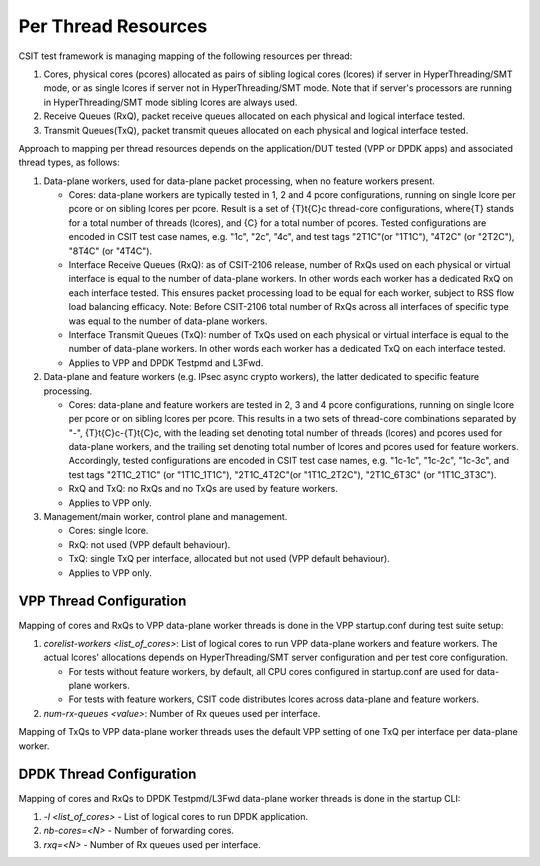 .. _per_thread_resources_methodology:

Per Thread Resources
--------------------

CSIT test framework is managing mapping of the following resources per
thread:

#. Cores, physical cores (pcores) allocated as pairs of sibling logical cores
   (lcores) if server in HyperThreading/SMT mode, or as single lcores
   if server not in HyperThreading/SMT mode. Note that if server's
   processors are running in HyperThreading/SMT mode sibling lcores are
   always used.
#. Receive Queues (RxQ), packet receive queues allocated on each
   physical and logical interface tested.
#. Transmit Queues(TxQ), packet transmit queues allocated on each
   physical and logical interface tested.

Approach to mapping per thread resources depends on the application/DUT
tested (VPP or DPDK apps) and associated thread types, as follows:

#. Data-plane workers, used for data-plane packet processing, when no
   feature workers present.

   - Cores: data-plane workers are typically tested in 1, 2 and 4 pcore
     configurations, running on single lcore per pcore or on sibling
     lcores per pcore. Result is a set of {T}t{C}c thread-core
     configurations, where{T} stands for a total number of threads
     (lcores), and {C} for a total number of pcores. Tested
     configurations are encoded in CSIT test case names,
     e.g. "1c", "2c", "4c", and test tags "2T1C"(or "1T1C"), "4T2C"
     (or "2T2C"), "8T4C" (or "4T4C").
   - Interface Receive Queues (RxQ): as of CSIT-2106 release, number of
     RxQs used on each physical or virtual interface is equal to the
     number of data-plane workers. In other words each worker has a
     dedicated RxQ on each interface tested. This ensures packet
     processing load to be equal for each worker, subject to RSS flow
     load balancing efficacy. Note: Before CSIT-2106 total number of
     RxQs across all interfaces of specific type was equal to the
     number of data-plane workers.
   - Interface Transmit Queues (TxQ): number of TxQs used on each
     physical or virtual interface is equal to the number of data-plane
     workers. In other words each worker has a dedicated TxQ on each
     interface tested.
   - Applies to VPP and DPDK Testpmd and L3Fwd.

#. Data-plane and feature workers (e.g. IPsec async crypto workers), the
   latter dedicated to specific feature processing.

   - Cores: data-plane and feature workers are tested in 2, 3 and 4
     pcore configurations, running on single lcore per pcore or on
     sibling lcores per pcore. This results in a two sets of
     thread-core combinations separated by "-", {T}t{C}c-{T}t{C}c, with
     the leading set denoting total number of threads (lcores) and
     pcores used for data-plane workers, and the trailing set denoting
     total number of lcores and pcores used for feature workers.
     Accordingly, tested configurations are encoded in CSIT test case
     names, e.g. "1c-1c", "1c-2c", "1c-3c", and test tags "2T1C_2T1C"
     (or "1T1C_1T1C"), "2T1C_4T2C"(or "1T1C_2T2C"), "2T1C_6T3C"
     (or "1T1C_3T3C").
   - RxQ and TxQ: no RxQs and no TxQs are used by feature workers.
   - Applies to VPP only.

#. Management/main worker, control plane and management.

   - Cores: single lcore.
   - RxQ: not used (VPP default behaviour).
   - TxQ: single TxQ per interface, allocated but not used
     (VPP default behaviour).
   - Applies to VPP only.

VPP Thread Configuration
~~~~~~~~~~~~~~~~~~~~~~~~

Mapping of cores and RxQs to VPP data-plane worker threads is done in
the VPP startup.conf during test suite setup:

#. `corelist-workers <list_of_cores>`: List of logical cores to run VPP
   data-plane workers and feature workers. The actual lcores'
   allocations depends on HyperThreading/SMT server configuration and
   per test core configuration.

   - For tests without feature workers, by default, all CPU cores
     configured in startup.conf are used for data-plane workers.
   - For tests with feature workers, CSIT code distributes lcores across
     data-plane and feature workers.

#. `num-rx-queues <value>`: Number of Rx queues used per interface.

Mapping of TxQs to VPP data-plane worker threads uses the default VPP
setting of one TxQ per interface per data-plane worker.

DPDK Thread Configuration
~~~~~~~~~~~~~~~~~~~~~~~~~

Mapping of cores and RxQs to DPDK Testpmd/L3Fwd data-plane worker
threads is done in the startup CLI:

#. `-l <list_of_cores>` - List of logical cores to run DPDK
   application.
#. `nb-cores=<N>` - Number of forwarding cores.
#. `rxq=<N>` - Number of Rx queues used per interface.
